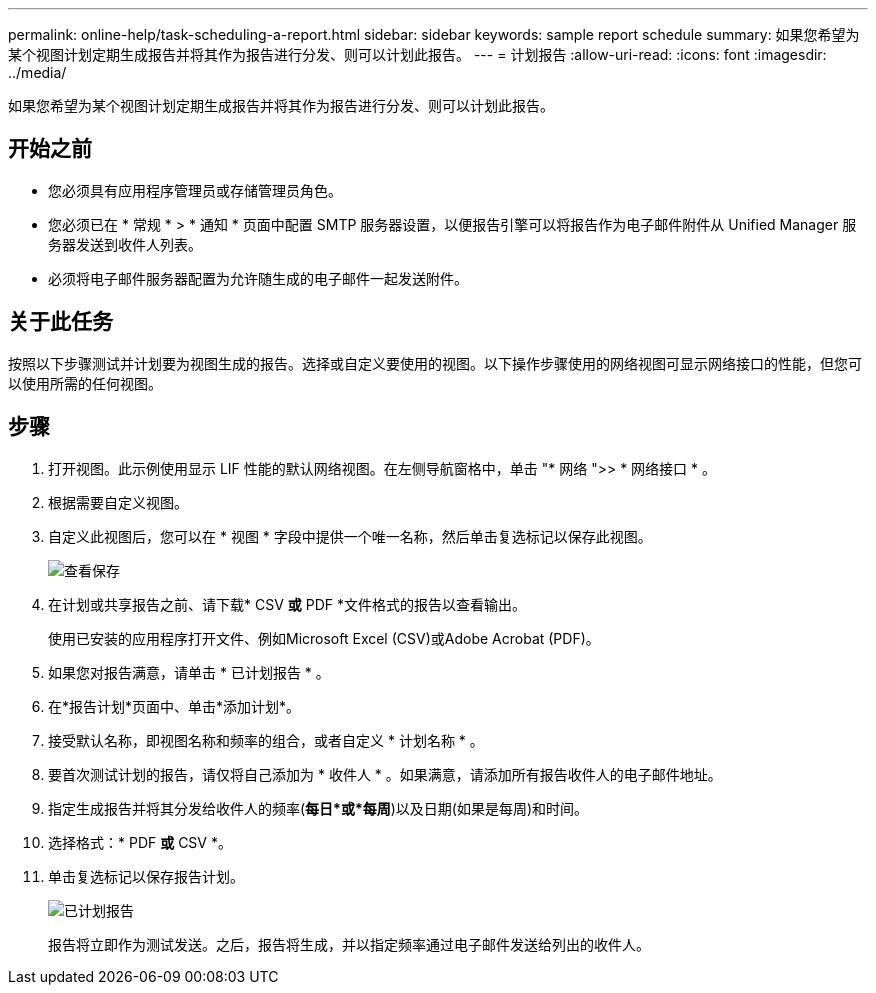 ---
permalink: online-help/task-scheduling-a-report.html 
sidebar: sidebar 
keywords: sample report schedule 
summary: 如果您希望为某个视图计划定期生成报告并将其作为报告进行分发、则可以计划此报告。 
---
= 计划报告
:allow-uri-read: 
:icons: font
:imagesdir: ../media/


[role="lead"]
如果您希望为某个视图计划定期生成报告并将其作为报告进行分发、则可以计划此报告。



== 开始之前

* 您必须具有应用程序管理员或存储管理员角色。
* 您必须已在 * 常规 * > * 通知 * 页面中配置 SMTP 服务器设置，以便报告引擎可以将报告作为电子邮件附件从 Unified Manager 服务器发送到收件人列表。
* 必须将电子邮件服务器配置为允许随生成的电子邮件一起发送附件。




== 关于此任务

按照以下步骤测试并计划要为视图生成的报告。选择或自定义要使用的视图。以下操作步骤使用的网络视图可显示网络接口的性能，但您可以使用所需的任何视图。



== 步骤

. 打开视图。此示例使用显示 LIF 性能的默认网络视图。在左侧导航窗格中，单击 "* 网络 ">> * 网络接口 * 。
. 根据需要自定义视图。
. 自定义此视图后，您可以在 * 视图 * 字段中提供一个唯一名称，然后单击复选标记以保存此视图。
+
image::../media/view-save.gif[查看保存]

. 在计划或共享报告之前、请下载* CSV *或* PDF *文件格式的报告以查看输出。
+
使用已安装的应用程序打开文件、例如Microsoft Excel (CSV)或Adobe Acrobat (PDF)。

. 如果您对报告满意，请单击 * 已计划报告 * 。
. 在*报告计划*页面中、单击*添加计划*。
. 接受默认名称，即视图名称和频率的组合，或者自定义 * 计划名称 * 。
. 要首次测试计划的报告，请仅将自己添加为 * 收件人 * 。如果满意，请添加所有报告收件人的电子邮件地址。
. 指定生成报告并将其分发给收件人的频率(*每日*或*每周*)以及日期(如果是每周)和时间。
. 选择格式：* PDF *或* CSV *。
. 单击复选标记以保存报告计划。
+
image::../media/scheduled-reports.gif[已计划报告]

+
报告将立即作为测试发送。之后，报告将生成，并以指定频率通过电子邮件发送给列出的收件人。


